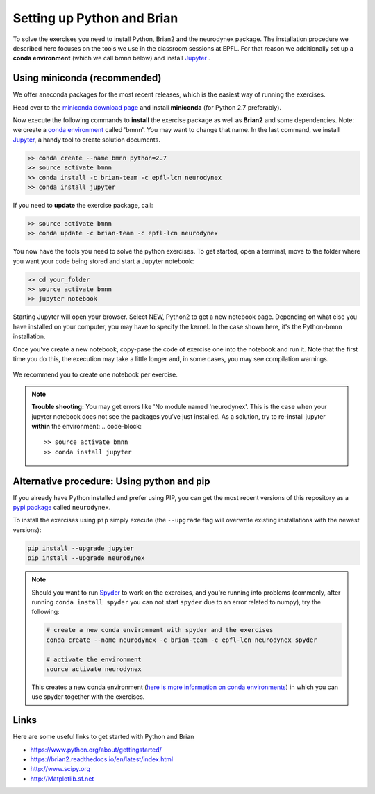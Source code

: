 .. _exercises-setup:

Setting up Python and Brian
===========================

To solve the exercises you need to install Python, Brian2 and the neurodynex package. The installation procedure we described here focuses on the tools we use in the classroom sessions at EPFL. For that reason we additionally set up a **conda environment** (which we call bmnn below) and install `Jupyter <http://jupyter.readthedocs.io/en/latest/install.html>`__ .



.. _exercises-setup-conda:

Using miniconda (recommended)
-----------------------------

We offer anaconda packages for the most recent releases, which is the easiest way of running the exercises.

Head over to the `miniconda download page <http://conda.pydata.org/miniconda.html>`__ and install **miniconda** (for Python 2.7 preferably).

Now execute the following commands to **install** the exercise package as well as **Brian2** and some dependencies. Note: we create a `conda environment <http://conda.pydata.org/docs/test-drive.html#managing-envs>`_ called 'bmnn'. You may want to change that name. In the last command, we install `Jupyter <http://jupyter.org>`_, a handy tool to create solution documents.


.. code-block:: bash

    >> conda create --name bmnn python=2.7
    >> source activate bmnn
    >> conda install -c brian-team -c epfl-lcn neurodynex
    >> conda install jupyter


If you need to  **update** the exercise package, call:

.. code-block:: bash

    >> source activate bmnn
    >> conda update -c brian-team -c epfl-lcn neurodynex


You now have the tools you need to solve the python exercises. To get started, open a terminal, move to the folder where you want your code being stored and start a Jupyter notebook:

.. code-block:: bash

    >> cd your_folder
    >> source activate bmnn
    >> jupyter notebook

.. figure:: exc_images/StartJupyter.png
   :align: center

   Starting Jupyter will open your browser. Select NEW, Python2 to get a new notebook page. Depending on what else you have installed on your computer, you may have to specify the kernel. In the case shown here, it's the Python-bmnn installation.


   Once you've create a new notebook, copy-pase the code of exercise one into the notebook and run it. Note that the first time you do this, the execution may take a little longer and, in some cases, you may see compilation warnings.

.. figure:: exc_images/StartJupyter_2.png
   :align: center

We recommend you to create one notebook per exercise.

.. note::

   	**Trouble shooting:** You may get errors like 'No module named 'neurodynex'. This is the case when your jupyter notebook does not see the packages you've just installed. As a solution, try to re-install jupyter **within** the environment:
   	.. code-block::

   	   	>> source activate bmnn
   	   	>> conda install jupyter


Alternative procedure: Using python and pip
-------------------------------------------

If you already have Python installed and prefer using PIP, you can get the most recent versions of this repository as a `pypi package <https://pypi.python.org/pypi/neurodynex/>`__ called ``neurodynex``.

To install the exercises using ``pip`` simply execute (the ``--upgrade`` flag will overwrite existing installations with the newest versions):

.. code-block:: bash

   pip install --upgrade jupyter
   pip install --upgrade neurodynex

.. note::

   	Should you want to run `Spyder <https://github.com/spyder-ide/spyder>`_ to work on the exercises, and you're running into problems (commonly, after running ``conda install spyder`` you can not start ``spyder`` due to an error related to numpy), try the following:

   	.. code-block:: bash

   		# create a new conda environment with spyder and the exercises
   		conda create --name neurodynex -c brian-team -c epfl-lcn neurodynex spyder

   		# activate the environment
   		source activate neurodynex

   	This creates a new conda environment (`here is more information on conda environments <http://conda.pydata.org/docs/test-drive.html#managing-envs>`_) in which you can use spyder together with the exercises.


Links
-----
Here are some useful links to get started with Python and Brian

* `<https://www.python.org/about/gettingstarted/>`_
* `<https://brian2.readthedocs.io/en/latest/index.html>`_
* `<http://www.scipy.org>`_
* `<http://Matplotlib.sf.net>`_